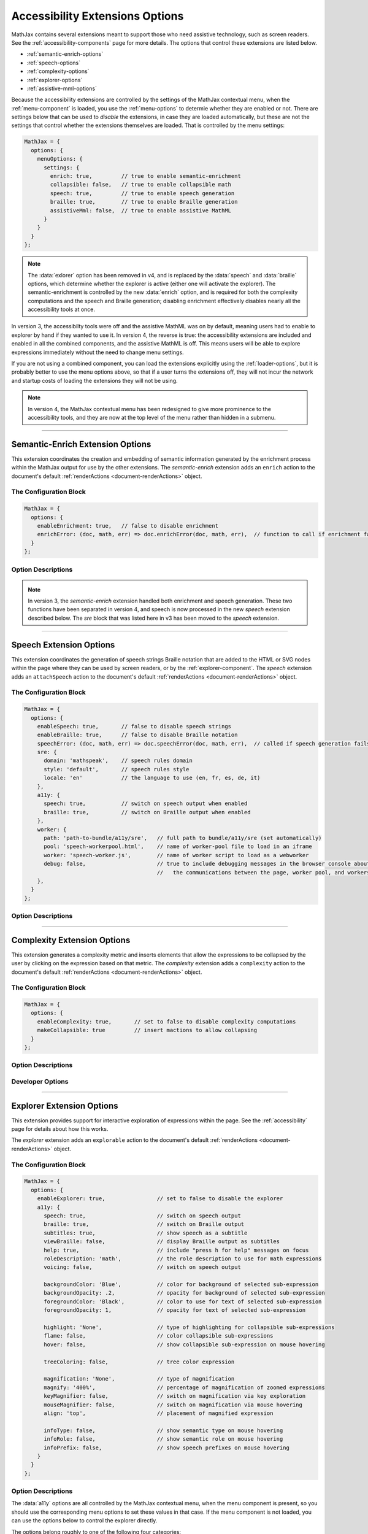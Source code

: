 .. _accessibility-options:

################################
Accessibility Extensions Options
################################

MathJax contains several extensions meant to support those who need
assistive technology, such as screen readers.  See the
:ref:`accessibility-components` page for more details.  The options
that control these extensions are listed below.

* :ref:`semantic-enrich-options`
* :ref:`speech-options`
* :ref:`complexity-options`
* :ref:`explorer-options`
* :ref:`assistive-mml-options`

Because the accessibility extensions are controlled by the settings of
the MathJax contextual menu, when the :ref:`menu-component` is loaded,
you use the :ref:`menu-options` to determie whether they are
enabled or not.  There are settings below that can be used to
*disable* the extensions, in case they are loaded automatically, but
these are not the settings that control whether the extensions
themselves are loaded.  That is controlled by the menu settings:

.. code-block:: javascript

   MathJax = {
     options: {
       menuOptions: {
         settings: {
           enrich: true,         // true to enable semantic-enrichment
           collapsible: false,   // true to enable collapsible math
           speech: true,         // true to enable speech generation
           braille: true,        // true to enable Braille generation
           assistiveMml: false,  // true to enable assistive MathML
         }
       }
     }
   };

.. note::

   The :data:`exlorer` option has been removed in v4, and is replaced
   by the :data:`speech` and :data:`braille` options, which determine
   whether the explorer is active (either one will activate the
   explorer).  The semantic-enrichment is controlled by the new
   :data:`enrich` option, and is required for both the complexity
   computations and the speech and Braille generation; disabling
   enrichment effectively disables nearly all the accessibility tools
   at once.


In version 3, the accessibilty tools were off and the assistive MathML
was on by default, meaning users had to enable to explorer by hand if
they wanted to use it.  In version 4, the reverse is true: the
accessibility extensions are included and enabled in all the combined
components, and the assistive MathML is off.  This means users will be
able to explore expressions immediately without the need to change
menu settings.

If you are not using a combined component, you can load the extensions
explicitly using the :ref:`loader-options`, but it is probably better to
use the menu options above, so that if a user turns the extensions
off, they will not incur the network and startup costs of loading the
extensions they will not be using.

.. note::

   In version 4, the MathJax contextual menu has been redesigned to
   give more prominence to the accessibility tools, and they are now
   at the top level of the menu rather than hidden in a submenu.


-----

.. _semantic-enrich-options:

Semantic-Enrich Extension Options
=================================

This extension coordinates the creation and embedding of semantic
information generated by the enrichment process within the MathJax
output for use by the other extensions.  The `semantic-enrich`
extension adds an ``enrich`` action to the document's default
:ref:`renderActions <document-renderActions>` object.

The Configuration Block
-----------------------

.. code-block:: javascript

   MathJax = {
     options: {
       enableEnrichment: true,   // false to disable enrichment
       enrichError: (doc, math, err) => doc.enrichError(doc, math, err),  // function to call if enrichment fails
     }
   };

Option Descriptions
-------------------

.. _semantic-enrich-enableEnrichment:
.. describe:: enableEnrichment: true

   This setting controls whether semantic enrichment is applied to the
   internal MathML representation of the mathematics in the page when
   the `semantic-enrich` extension is loaded.  This is controlled
   automatically by the settings of the context menu, so you should
   use those to control semantic-enrichment if the menu component is
   present.  If not, you can use it to disable semantic enrichment if
   the `semantic-enrich` component has been loaded automatically and
   you don't need it.

.. _semantic-enrich-error:
.. describe:: enrichError: (doc, math, err) => doc.enrichError(doc, math, err)

   This setting provides a function that gets called when the semantic
   enrichment process fails for some reason.  The default is to call
   the MathDocument's ``enrichError()`` method, which simply prints a
   warning message in the browser console window.  The original
   (unenriched) MathML will be used for the output of the expression.
   You can override the default behavior by providing a function that
   does whatever you want, such as recording the error, or replacing
   the original MathML with alterntiave MathML containing an error
   message.

.. note::

   In version 3, the `semantic-enrich` extension handled both
   enrichment and speech generation.  These two functions have been
   separated in version 4, and speech is now processed in the new
   `speech` extension described below.  The `sre` block that was
   listed here in v3 has been moved to the `speech` extension.

-----

.. _speech-options:

Speech Extension Options
========================

This extension coordinates the generation of speech strings Braille
notation that are added to the HTML or SVG nodes within the page where
they can be used by screen readers, or by the
:ref:`explorer-component`.  The `speech` extension adds an
``attachSpeech`` action to the document's default :ref:`renderActions
<document-renderActions>` object.

The Configuration Block
-----------------------

.. code-block:: javascript

   MathJax = {
     options: {
       enableSpeech: true,       // false to disable speech strings
       enableBraille: true,      // false to disable Braille notation
       speechError: (doc, math, err) => doc.speechError(doc, math, err),  // called if speech generation fails
       sre: {
         domain: 'mathspeak',    // speech rules domain
         style: 'default',       // speech rules style
         locale: 'en'            // the language to use (en, fr, es, de, it)
       },
       a11y: {
         speech: true,           // switch on speech output when enabled
         braille: true,          // switch on Braille output when enabled
       },
       worker: {
         path: 'path-to-bundle/a11y/sre',   // full path to bundle/a11y/sre (set automatically)
         pool: 'speech-workerpool.html',    // name of worker-pool file to load in an iframe
         worker: 'speech-worker.js',        // name of worker script to load as a webworker
         debug: false,                      // true to include debugging messages in the browser console about
                                            //   the communications between the page, worker pool, and workers.
       },
     }
   };


Option Descriptions
-------------------

.. _speech-enableSpeech:
.. describe:: enableSpeech: true

   This setting controls whether speech strings are generated and
   attached to the DOM elements within the page when the `speech`
   extension is loaded.  This is controlled automatically by the
   settings of the context menu, so you should use those to control
   speech generation if the menu component is present.  If not, you
   can use it to disable speech generation if the `speech` component
   has been loaded automatically and you don't need it.

.. _speech-enableBraille:
.. describe:: enableBraille: true

   This setting controls whether Braille labels are generated and
   attached to the DOM elements within the page when the `speech`
   extension is loaded.  This is controlled automatically by the
   settings of the context menu, so you should use those to control
   Braille labels if the menu component is present.  If not, you can
   use it to disable Braille generation if the `speech` component has
   been loaded automatically and you don't need it.

.. _speech-error:
.. describe:: enrichError: (doc, math, err) => doc.enrichError(doc, math, err)

   This setting provides a function that gets called when the speech
   or Braille generation fails for some reason.  The default is to
   call the MathDocument's ``speechError()`` method, which simply
   prints a warning message in the browser console window.  You can
   override the default behavior by providing a function that does
   whatever you want, such as recording the error.

.. _speech-sre:
.. describe:: sre: {...}

   This block sets configuration values for the Speech-Rule Engine
   (SRE) that underlies MathJax's speech and Braille features.  See
   the `SRE documentation
   <https://github.com/zorkow/speech-rule-engine/tree/master#options-to-control-speech-output>`__
   for more details.

.. _speech-a11y:
.. describe:: a11y: {...}

   This block gives boolean values that essentially duplicate the
   :data:`enableSpeech` and :data:`enableBraille` values above.

.. _speech-worker:
.. describe:: worker: {...}

   This block gives parameters that control the speech generation,
   which is performed using webworkers so that this time-consuming
   process will not interfere with the responsiveness of the page.
   You should not need to change these.


-----

.. _complexity-options:

Complexity Extension Options
============================

This extension generates a complexity metric and inserts elements that
allow the expressions to be collapsed by the user by clicking on the
expression based on that metric.  The `complexity` extension adds a
``complexity`` action to the document's default :ref:`renderActions
<document-renderActions>` object.

The Configuration Block
-----------------------

.. code-block:: javascript

   MathJax = {
     options: {
       enableComplexity: true,       // set to false to disable complexity computations
       makeCollapsible: true         // insert mactions to allow collapsing
     }
   };

Option Descriptions
-------------------

.. _complexity-enableComplexity:
.. describe:: enableComplexity: true

   This setting controls whether the `complexity` extension is to run
   or not when it is loaded.  The value is controlled automatically by
   the settings of the context menu, so you should use those to
   control the complexity computations if the menu component is
   present.  If not, you can use it to disable the computations if the
   `complexity` component has been loaded automatically and you don't
   need it.

.. _complexity-makeCollapsible:
.. describe:: makeCollapsible: true

   This setting determines whether the extension will insert
   ``<maction>`` elements to allow complex expressions to be
   "collapsed" so that they take up less space, and produce condensed
   speech strings that are simpler to listen to.  When false, the
   expression is not altered, but elements are marked (internally) if
   they would be collapsible.


Developer Options
-----------------

.. _complexity-identifyCollapsible:
.. describe:: identifyCollapsible: true

   This setting determines whether the complexity numbers computed for
   each element in the expression should take collapsing into
   account.  If true, parents of collapsible elements will get
   complexities that reflect the collapsible elements being
   collapsed.  When false, the complexities assume no collapsing will
   take place.

.. _complexity-Collapse:
.. describe:: Collapse: Collapse

   The ``Collapse`` object class to use for creating the ``<maction>``
   elements needed for collapsing complex expressions.  This allows
   you to create a subclass of ``Collapse`` and pass that to the
   document.

.. _complexity-ComplexityVisitor:
.. describe:: ComplexityVisitor: ComplexityVisitor

   The ``ComplexityVisitor`` object class to use for managing the
   computations of complexity values.  This allows you to create a
   subclass of ``ComplexityVisitor`` and pass that to the document.

-----

.. _explorer-options:

Explorer Extension Options
==========================

This extension provides support for interactive exploration of
expressions within the page.  See the :ref:`accessibility` page for
details about how this works.

The `explorer` extension adds an ``explorable`` action to the
document's default :ref:`renderActions <document-renderActions>`
object.

The Configuration Block
-----------------------

.. code-block:: javascript

   MathJax = {
     options: {
       enableExplorer: true,                // set to false to disable the explorer
       a11y: {
         speech: true,                      // switch on speech output
         braille: true,                     // switch on Braille output
         subtitles: true,                   // show speech as a subtitle
         viewBraille: false,                // display Braille output as subtitles
         help: true,                        // include "press h for help" messages on focus
         roleDescription: 'math',           // the role description to use for math expressions
         voicing: false,                    // switch on speech output

         backgroundColor: 'Blue',           // color for background of selected sub-expression
         backgroundOpacity: .2,             // opacity for background of selected sub-expression
         foregroundColor: 'Black',          // color to use for text of selected sub-expression
         foregroundOpacity: 1,              // opacity for text of selected sub-expression

         highlight: 'None',                 // type of highlighting for collapsible sub-expressions
         flame: false,                      // color collapsible sub-expressions
         hover: false,                      // show collapsible sub-expression on mouse hovering

         treeColoring: false,               // tree color expression

         magnification: 'None',             // type of magnification
         magnify: '400%',                   // percentage of magnification of zoomed expressions
         keyMagnifier: false,               // switch on magnification via key exploration
         mouseMagnifier: false,             // switch on magnification via mouse hovering
         align: 'top',                      // placement of magnified expression

         infoType: false,                   // show semantic type on mouse hovering
         infoRole: false,                   // show semantic role on mouse hovering
         infoPrefix: false,                 // show speech prefixes on mouse hovering
       }
     }
   };

Option Descriptions
-------------------

.. _explorer-enableExplorer:
.. describe:: enableExplorer: true

   This setting controls whether the `explorer` extension is to run or
   not when it is loaded.  The value is controlled automatically by
   the settings of the context menu, so you should use those to
   control whether expressions are explorable if the menu component is
   present.  If not, you can use it to disable the explorer if the
   `explorer` component has been loaded automatically and you don't
   need it.

The :data:`a11y` options are all controlled by the MathJax contextual
menu, when the menu component is present, so you should use the
corresponding menu options to set these values in that case.  If the
menu component is not loaded, you can use the options below to control
the explorer directly.

The options belong roughly to one of the following four categories:

Speech Options
^^^^^^^^^^^^^^

.. _explorer-speech:
.. describe:: speech: true

   Determines whether speech output is produced.  By default, speech
   is computed for every expression on the page, and will be voiced by
   a screen reader when the page is read, or when the explorer is
   started.

.. _explorer-braille:
.. describe:: braille: true

   Determines whether Braille output is produced.  By default, Braille
   is computed for every expression on the page, and will be sent to a
   Braille oputput device when the page is read, or when the explorer
   is started.

.. _explorer-subtitles:
.. describe:: subtitles: true

   This option specifies whether the speech string for the selected
   sub-expression will be shown as a subtitle under the expression as
   it is explored.

.. _explorer-viewBraille:
.. describe:: viewBraille: false

   This option specifies whether Braille output will be displayed
   under the expression as it is explored.

.. _explorer-help:
.. describe:: help: true

   This option specifies whether the explorer should voice "press h
   for help" when an expression becomes focused.  This helps new
   users to realize that help is available, but experienced users may
   wish to disable this feature.

.. _explorer-roleDescription:
.. describe:: roleDescription: 'math'

   This option specifies what description should be voiced by screen
   readers when reading a MathJax expression; for example, the
   expression ``E = mc^2`` might be read as "E equals m c squared,
   math".  The value to use can be set using the MathJax contextual
   menu to one of several options, including no description.

.. _explorer-voicing:
.. describe:: voicing: true

   This option determines whether MathJax will read expressions using
   the Browser's voice API during expression exploration.  That can be
   useful for people who are not using a screen reader, but still want
   to hear the spoken expression.

.. note::

   As of version 3.1.3, the ``speechRules`` option has been broken
   into two separate options, ``domain`` and ``style``, in the ``sre``
   block of the configuration.  See the :ref:`speech-options`
   above for more.


Highlighting Options
^^^^^^^^^^^^^^^^^^^^

.. _explorer-foregroundColor:
.. describe:: foregroundColor: 'Black'

   This specifies the color to use for the text of the selected
   sub-expression during expression exploration.  The color should be
   chosen from among the following: ``'Blue'``, ``'Red'``,
   ``'Green'``, ``'Yellow'``, ``'Cyan'``, ``'Magenta'``, ``'White'``,
   and ``'Black'``.

.. _explorer-foregroundOpacity:
.. describe:: foregroundOpacity: 1

   This indicates the opacity to use for the text of the selected
   sub-expression, with 1 begin fully opaque, and 0 being totally
   transparent.

.. _explorer-backgroundColor:
.. describe:: backgroundColor: 'Blue'

   This specifies the background color to use for the selected
   sub-expression during expression exploration.  The color should be
   chosen from among the following: ``'Blue'``, ``'Red'``,
   ``'Green'``, ``'Yellow'``, ``'Cyan'``, ``'Magenta'``, ``'White'``,
   and ``'Black'``.

.. _explorer-backgroundOpacity:
.. describe:: backgroundOpacity: .2

   This indicates the opacity to use for the background color of the
   selected sub-expression, with 1 begin fully opaque, and 0 being
   totally transparent.

.. _explorer-highlight:
.. describe:: highlight: 'None'

   Chooses a particular highlighter for showing collapsible
   sub-expressions. Choices are ``'None'``, ``'Flame'``, and ``'Hover'``.
              
.. _explorer-flame:
.. describe:: flame: false

   This flag switches on the Flame highlighter, which permanently highlights
   collapsible sub-expressions, with successively darkening background for
   nested collapsible expressions.

.. _explorer-hover:
.. describe:: hover: false

   This switches on the Hover highlighter that highlights collapsible
   sub-expression when hovering over them with a the mouse pointer.

   Note, that having both ``'hover'`` and ``'flame'`` set to true can lead to
   unexpected side-effects.
              
.. _explorer-treeColoring:
.. describe:: treeColoring: false

   This setting enables tree coloring, by which expressions are visually
   distinguished by giving neighbouring symbols different, ideally contrasting
   foreground colors.
              

Magnification Options
^^^^^^^^^^^^^^^^^^^^^

.. _explorer-magnification:
.. describe:: magnification: 'None'

   This option specifies a particular magnifier for enlarging
   sub-expressions. Choices are ``'None'``, ``'Keyboard'``, and ``'Mouse'``.
              

.. _explorer-magnify:
.. describe:: magnify: '400%'

   This gives the magnification factor (as a percent) to use for the zoomed
   sub-expression when zoomed sub-expressions are being displayed during
   expression exploration.  The default is 400%.

.. _explorer-keyMagnifier:
.. describe:: keyMagnifier: false

   Switches on zooming of sub-expressions during keyboard exploration of an
   expression.
              
.. _explorer-mouseMagnifier:
.. describe:: mouseMagnifier: false

   Switches on zooming of sub-expressions by hovering with the mouse
   pointer.
              
   Note, using both ``'keyMagnifier'`` and ``'mouseMagnifier`` together can lead
   to unwanted side-effect.

.. _explorer-align:
.. describe:: align: 'top'

   This setting tells where to place the zoomed version of the
   selected sub-expression, when zoomed sub-expressions are being
   displayed during expression exploration.

Semantic Info Options
^^^^^^^^^^^^^^^^^^^^^

Semantic information explorers are a feature that displays some semantic
information of a sub-expression when hovering over it with the mouse
pointer. Note, multiple information explorers work well together.

.. _explorer-infoType:
.. describe:: infoType: false

   Activates an explorer that investigates the semantic type of sub-expressions.
   The type is an immutable property of an expression, that is independent of
   its particular position in a formula. Note, however that types can change
   depending on subject area of a document.

.. _explorer-infoRole:
.. describe:: infoRole: false

   Activates an explorer to present the semantic role of a sub-expression, which
   is dependent on its context in the overall expression.

.. _explorer-infoPrefix:
.. describe:: infoPrefix: false

   Activates explorer for prefix information, which pertains to the position of
   a sub-expression. Examples are ``'exponent'``, ``'radicand'``, etc. These
   would also be announced during interactive exploration with speech output.
              
   For more details on these concepts, see also the documentation of the
   `Speech Rule Engine <https://speechruleengine.org>`__.

.. note::

   While multiple keyboard-based exploration techniques work well together and
   can be easily employed simultaneously, switching on multiple mouse-based
   exploration tools can lead to unexpected interactions of the tools and often
   unpredictable side effects.

.. _assistive-mml-options:

Assisitve-MML Extension Options
===============================

This extension adds visually hidden MathML to MathJax's output that
can be voiced by some screen readers.  See the
:ref:`screenreader-support` section for more details on how this
works.  The extension adds an action to the document's default
:ref:`renderActions <document-renderActions>` object that does the
MathML insertion.  You can disable that by using the following
configuration.

.. note::
   
   In version 3, the `assisitive-mml` extension was included in all
   the combined components, and was active by default.  That is no
   longer the case in v4, where the other accessibility tools are
   included and enabled by default.  Users who prefer the assistive
   MathML can turn off the semantic enrichment (which will disable the
   other tools), and turn on the assistive MathML using the MathJax
   contextual menu (in the `Options` submenu in the Accessibilty
   section of the main menu.

The Configuration Block
-----------------------

.. code-block:: javascript

   MathJax = {
     options: {
       enableAssistiveMml: false
     }
   };

Option Descriptions
-------------------

.. _assisitiveMml-enableAssistiveMml:
.. describe:: enableAssistiveMml: false

   This setting controls whether the `assisitve-mml` extension is to
   run or not when it is loaded.  The value is controlled
   automatically by the settings of the context menu, so when the menu
   component is present, you should use those to control whether
   assistive MathML is inserted.  If the menu is not available, you
   can use this option to disable the assistive MathML if the
   `assistive-mml` component has been loaded automatically and you
   don't need it.


|-----|

